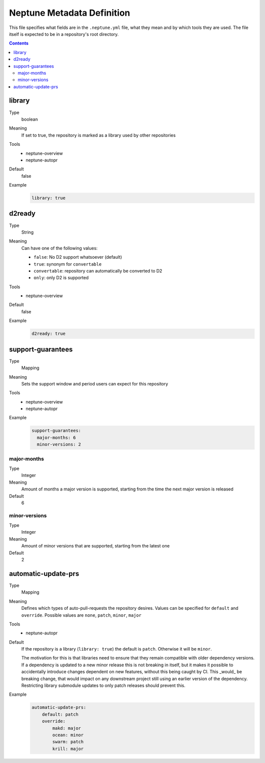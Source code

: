 ===========================
Neptune Metadata Definition
===========================

This file specifies what fields are in the ``.neptune.yml`` file, what they mean
and by which tools they are used. The file itself is expected to be in a
repository's root directory.

.. contents::

library
-------

Type
  boolean
Meaning
  If set to true, the repository is marked as a library used by other repositories
Tools
  - neptune-overview
  - neptune-autopr
Default
  false
Example
  .. code:: yml

    library: true

d2ready
-------

Type
  String
Meaning
  Can have one of the following values:

  - ``false``: No D2 support whatsoever (default)
  - ``true``: synonym for ``convertable``
  - ``convertable``: repository can automatically be converted to D2
  - ``only``: only D2 is supported
Tools
  - neptune-overview
Default
  false
Example
  .. code:: yml

    d2ready: true

support-guarantees
------------------

Type
  Mapping
Meaning
  Sets the support window and period users can expect for this repository
Tools
  - neptune-overview
  - neptune-autopr
Example
  .. code:: yml

    support-guarantees:
      major-months: 6
      minor-versions: 2

major-months
~~~~~~~~~~~~

Type
  Integer
Meaning
  Amount of months a major version is supported, starting from the time the next
  major version is released
Default
  6

minor-versions
~~~~~~~~~~~~~~

Type
  Integer
Meaning
  Amount of minor versions that are supported, starting from the latest one
Default
  2
  
automatic-update-prs
--------------------

Type
    Mapping
Meaning
  Defines which types of auto-pull-requests the repository desires.
  Values can be specified for ``default`` and ``override``.
  Possible values are ``none``, ``patch``, ``minor``, ``major``
Tools
  - neptune-autopr
Default
  If the repository is a library (``library: true``)
  the default is ``patch``. Otherwise it will be ``minor``.

  The motivation for this is that libraries need to ensure that they remain
  compatible with older dependency versions. If a dependency is updated to a new
  minor release this is not breaking in itself, but it makes it possible to
  accidentally introduce changes dependent on new features, without this being
  caught by CI. This _would_ be breaking change, that would impact on any
  downstream project still using an earlier version of the dependency.
  Restricting library submodule updates to only patch releases should prevent
  this.
Example
  .. code:: yml

    automatic-update-prs:
        default: patch
        override:
            makd: major
            ocean: minor
            swarm: patch
            krill: major

